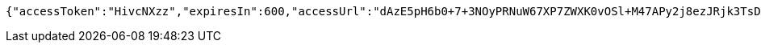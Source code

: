 [source,options="nowrap"]
----
{"accessToken":"HivcNXzz","expiresIn":600,"accessUrl":"dAzE5pH6b0+7+3NOyPRNuW67XP7ZWXK0vOSl+M47APy2j8ezJRjk3TsDbm/dcwc0M8YqTGsFyY2q4dbfv5sHufGyuyKjQlmxUNNpMUw51GzjJtPHmeY9MsQlW54nVOczcHmCruXGlLtbZq6YqqH3aHpyDjP6p0XX9cA+xcMbWLc="}
----